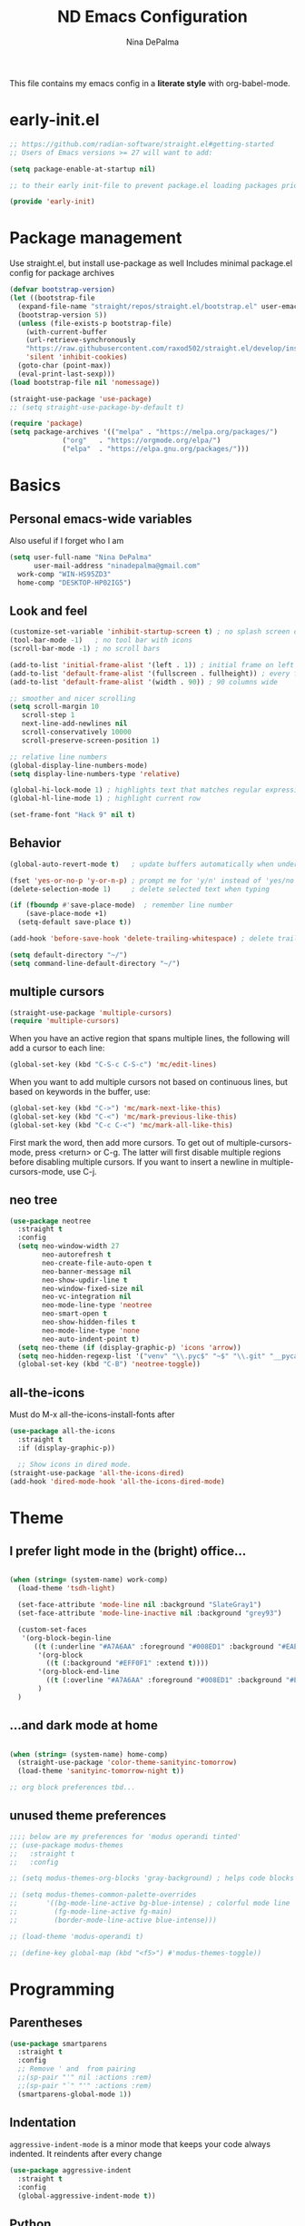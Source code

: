 #+TITLE: ND Emacs Configuration
#+AUTHOR: Nina DePalma
#+EMAIL: ninadepalma@gmail.com

This file contains my emacs config in a *literate style* with org-babel-mode.

* early-init.el
#+begin_src emacs-lisp :tangle early-init.el
  ;; https://github.com/radian-software/straight.el#getting-started
  ;; Users of Emacs versions >= 27 will want to add:

  (setq package-enable-at-startup nil)

  ;; to their early init-file to prevent package.el loading packages prior to their init-file loading.

  (provide 'early-init)
#+end_src
* Package management
Use straight.el, but install use-package as well
Includes minimal package.el config for package archives
#+begin_src emacs-lisp :tangle init.el
  (defvar bootstrap-version)
  (let ((bootstrap-file
	(expand-file-name "straight/repos/straight.el/bootstrap.el" user-emacs-directory))
	(bootstrap-version 5))
    (unless (file-exists-p bootstrap-file)
      (with-current-buffer
	  (url-retrieve-synchronously
	  "https://raw.githubusercontent.com/raxod502/straight.el/develop/install.el"
	  'silent 'inhibit-cookies)
	(goto-char (point-max))
	(eval-print-last-sexp)))
  (load bootstrap-file nil 'nomessage))

  (straight-use-package 'use-package)
  ;; (setq straight-use-package-by-default t)

  (require 'package)
  (setq package-archives '(("melpa" . "https://melpa.org/packages/")
			   ("org"   . "https://orgmode.org/elpa/")
			   ("elpa"  . "https://elpa.gnu.org/packages/")))
#+end_src

* Basics
** Personal emacs-wide variables
Also useful if I forget who I am
#+begin_src emacs-lisp :tangle init.el
  (setq user-full-name "Nina DePalma"
        user-mail-address "ninadepalma@gmail.com"
  	work-comp "WIN-HS95ZD3"
  	home-comp "DESKTOP-HP02IG5")

#+end_src

** Look and feel
#+begin_src emacs-lisp :tangle init.el
  (customize-set-variable 'inhibit-startup-screen t) ; no splash screen on start
  (tool-bar-mode -1)   ; no tool bar with icons
  (scroll-bar-mode -1) ; no scroll bars

  (add-to-list 'initial-frame-alist '(left . 1)) ; initial frame on left
  (add-to-list 'default-frame-alist '(fullscreen . fullheight)) ; every frame full height
  (add-to-list 'default-frame-alist '(width . 90)) ; 90 columns wide

  ;; smoother and nicer scrolling
  (setq scroll-margin 10
     scroll-step 1
     next-line-add-newlines nil
     scroll-conservatively 10000
     scroll-preserve-screen-position 1)

  ;; relative line numbers
  (global-display-line-numbers-mode)
  (setq display-line-numbers-type 'relative)

  (global-hi-lock-mode 1) ; highlights text that matches regular expressions
  (global-hl-line-mode 1) ; highlight current row

  (set-frame-font "Hack 9" nil t)

#+end_src

** Behavior
#+begin_src emacs-lisp :tangle init.el
  (global-auto-revert-mode t)   ; update buffers automatically when underlying files are changed externally

  (fset 'yes-or-no-p 'y-or-n-p) ; prompt me for 'y/n' instead of 'yes/no'
  (delete-selection-mode 1)     ; delete selected text when typing

  (if (fboundp #'save-place-mode)  ; remember line number
      (save-place-mode +1)
    (setq-default save-place t))

  (add-hook 'before-save-hook 'delete-trailing-whitespace) ; delete trailing whitespaces

  (setq default-directory "~/")
  (setq command-line-default-directory "~/")
#+end_src

** multiple cursors
#+begin_src emacs-lisp :tangle init.el
  (straight-use-package 'multiple-cursors)
  (require 'multiple-cursors)
#+end_src

When you have an active region that spans multiple lines, the following will add a cursor to each line:
#+begin_src emacs-lisp :tangle init.el
  (global-set-key (kbd "C-S-c C-S-c") 'mc/edit-lines)
#+end_src

When you want to add multiple cursors not based on continuous lines, but based on keywords in the buffer, use:
#+begin_src emacs-lisp :tangle init.el
  (global-set-key (kbd "C->") 'mc/mark-next-like-this)
  (global-set-key (kbd "C-<") 'mc/mark-previous-like-this)
  (global-set-key (kbd "C-c C-<") 'mc/mark-all-like-this)
#+end_src

First mark the word, then add more cursors.
To get out of multiple-cursors-mode, press <return> or C-g.
The latter will first disable multiple regions before disabling multiple cursors. If you want to insert a newline in multiple-cursors-mode, use C-j.

** neo tree
#+begin_src emacs-lisp :tangle init.el
  (use-package neotree
    :straight t
    :config
    (setq neo-window-width 27
          neo-autorefresh t
          neo-create-file-auto-open t
          neo-banner-message nil
          neo-show-updir-line t
          neo-window-fixed-size nil
          neo-vc-integration nil
          neo-mode-line-type 'neotree
          neo-smart-open t
          neo-show-hidden-files t
          neo-mode-line-type 'none
          neo-auto-indent-point t)
    (setq neo-theme (if (display-graphic-p) 'icons 'arrow))
    (setq neo-hidden-regexp-list '("venv" "\\.pyc$" "~$" "\\.git" "__pycache__" ".DS_Store"))
    (global-set-key (kbd "C-B") 'neotree-toggle))
#+end_src

** all-the-icons
Must do M-x all-the-icons-install-fonts after
#+begin_src emacs-lisp :tangle init.el
  (use-package all-the-icons
    :straight t
    :if (display-graphic-p))

    ;; Show icons in dired mode.
  (straight-use-package 'all-the-icons-dired)
  (add-hook 'dired-mode-hook 'all-the-icons-dired-mode)
#+end_src

* Theme
** I prefer light mode in the (bright) office...
#+begin_src emacs-lisp :tangle init.el

  (when (string= (system-name) work-comp)
    (load-theme 'tsdh-light)

    (set-face-attribute 'mode-line nil :background "SlateGray1")
    (set-face-attribute 'mode-line-inactive nil :background "grey93")

    (custom-set-faces
     '(org-block-begin-line
        ((t (:underline "#A7A6AA" :foreground "#008ED1" :background "#EAEAFF" :extend t))))
         '(org-block
           ((t (:background "#EFF0F1" :extend t))))
         '(org-block-end-line
           ((t (:overline "#A7A6AA" :foreground "#008ED1" :background "#EAEAFF" :extend t))))
         )
    )

#+end_src

** ...and dark mode at home
#+begin_src emacs-lisp :tangle init.el

  (when (string= (system-name) home-comp)
    (straight-use-package 'color-theme-sanityinc-tomorrow)
    (load-theme 'sanityinc-tomorrow-night t))

  ;; org block preferences tbd...

#+end_src


** unused theme preferences
#+begin_src emacs-lisp :tangle init.el
  ;;;; below are my preferences for 'modus operandi tinted'
  ;; (use-package modus-themes
  ;;   :straight t
  ;;   :config

  ;; (setq modus-themes-org-blocks 'gray-background) ; helps code blocks stand out

  ;; (setq modus-themes-common-palette-overrides
  ;;       '((bg-mode-line-active bg-blue-intense) ; colorful mode line
  ;;         (fg-mode-line-active fg-main)
  ;;         (border-mode-line-active blue-intense)))

  ;; (load-theme 'modus-operandi t)

  ;; (define-key global-map (kbd "<f5>") #'modus-themes-toggle))
#+end_src

* Programming
** Parentheses

#+begin_src emacs-lisp :tangle init.el
  (use-package smartparens
    :straight t
    :config
    ;; Remove ' and  from pairing
    ;;(sp-pair "'" nil :actions :rem)
    ;;(sp-pair "`" "'" :actions :rem)
    (smartparens-global-mode 1))
#+end_src

** Indentation
=aggressive-indent-mode= is a minor mode that keeps your code always indented.
It reindents after every change
#+begin_src emacs-lisp :tangle init.el
  (use-package aggressive-indent
    :straight t
    :config
    (global-aggressive-indent-mode t))
#+end_src
** Python

*** elpy
#+begin_src emacs-lisp :tangle init.el
    (when (string= (system-name) work-comp)
      (setq python-shell-interpreter "C:\\Users\\ndepalma\\AppData\\Local\\Programs\\Python\\Python310\\python.exe"))

    (when (string= (system-name) home-comp)
      (setq python-shell-interpreter "C:\\Users\\ninad\\AppData\\Local\\Programs\\Python\\Python310\\python.exe"))

      ;; Elpy is an extension for the Emacs text editor to work with Python projects
      (use-package elpy
        :straight t)

      (add-hook 'elpy-mode-hook (lambda ()
      			      (add-hook 'before-save-hook
      					'elpy-format-code nil t))) ; auto-format on close

      (elpy-enable)
#+end_src

*** flycheck
#+begin_src emacs-lisp :tangle init.el
  (use-package flycheck
    :straight t
    :init (global-flycheck-mode))

  (setq elpy-modules (quote (elpy-module-company ; select elpy modules we want (this disables flymake)
			      elpy-module-eldoc
			      elpy-module-pyvenv
			      elpy-module-yasnippet
			      elpy-module-sane-defaults)))

  (add-hook 'after-init-hook #'global-flycheck-mode) ; permanently enable syntax checking with Flycheck
#+end_src

*** pylint
Find pylint using =where pylint=
Generate pylint rc file as needed with =pylint --generate-rcfile > path\.pylintrc=
#+begin_src emacs-lisp :tangle init.el
  (add-hook 'python-mode-hook
  	  (lambda ()
  	    (setq flycheck-python-pylint-executable "C:\\Users\\ndepalma\\AppData\\Local\\Programs\\Python\\Python310\\Scripts\\pylint.exe")
  	    (setq flycheck-pylintrc (substitute-in-file-name "C:\\Users\\ndepalma\\.pylintrc"))))
#+end_src
** yaml
#+begin_src emacs-lisp :tangle init.el
  (straight-use-package 'yaml-mode)
#+end_src

From the docs:
/Unlike python-mode, this mode follows the Emacs convention of not binding the ENTER key to `newline-and-indent'. To get this behavior, add the key definition to `yaml-mode-hook':/
#+begin_src emacs-lisp :tangle init.el
  (add-hook 'yaml-mode-hook
    #'(lambda ()
      (define-key yaml-mode-map "\C-m" 'newline-and-indent)))
#+end_src
** magit

#+begin_src emacs-lisp :tangle init.el
  (use-package magit
    :straight t
    :bind
    (("C-c g"     . 'magit-status)
     ("C-c C-p"   . 'magit-push)))
#+end_src

* Org mode
I use org mode to keep a running task list for work
#+begin_src emacs-lisp :tangle init.el
    (use-package org
      :straight t)
#+end_src

** look and feel

#+begin_src emacs-lisp :tangle init.el
  (setq org-ellipsis " ↴") ; change fold/unfold symbol

  (use-package org-bullets ; nicer org bullets
    :straight t)

  (add-hook 'org-mode-hook (lambda () (org-bullets-mode 1)))

  (setq org-hide-leading-stars t)
#+end_src

** behavior

#+begin_src emacs-lisp :tangle init.el
  ;; global todo statuses
  (setq org-todo-keywords
       '((sequence "TODO" "IN-PROGRESS" "WAITING" "|" "DONE" "REMOVED")
  	 (sequence "DEV" "TEST" "PROD" "DONE"))) ; I use org for work

  (setq org-log-done t) ; log time when task marked done

  ;; global keybindings so I can use these anywhere in emacs
  (global-set-key (kbd "C-c l") #'org-store-link)
  (global-set-key (kbd "C-c a") #'org-agenda)
  (global-set-key (kbd "C-c c") #'org-capture)

  ;; capture templates
  (setq org-capture-templates
  	'(("t" "Todo" entry (file+headline "~/org/work/dash.org" "========================= Unsorted TODOs =========================")
  	   "* TODO %?")
  	("l" "Todo with link" entry (file+headline "~/org/work/dash.org" "========================= Unsorted TODOs =========================")
  	 "* TODO %?\n  %i\n %a\n")
  	  ("j" "Journal" entry (file+datetree "~/org/life/journal.org")
  	   "* %?\nEntered on %U\n  %i\n  %a")))

  ;; automatically tangle files when saved; keeps init.el up to date
  ;; ty https://systemcrafters.net/emacs-from-scratch/configure-everything-with-org-babel/
  (defun org-babel-tangle-config ()
  (when (string-equal (buffer-file-name)
                      (expand-file-name "~/.emacs.d/nina.org"))
    (let ((org-confirm-babel-evaluate nil))
      (org-babel-tangle))))

  (add-hook 'org-mode-hook (lambda () (add-hook 'after-save-hook #'org-babel-tangle-config)))

#+end_src

* go-translate
#+begin_src emacs-lisp :tangle init.el
  (straight-use-package 'go-translate)

  (setq gts-translate-list '(("en" "de") ("en" "hu") ("en" "ru")))
#+end_src

* completion
Helm
#+begin_src emacs-lisp :tangle init.el
  (straight-use-package 'helm)

  (global-set-key (kbd "C-c h") 'helm-mini)
  (global-set-key (kbd "C-x C-f") 'helm-find-files)

  (helm-mode 1)
#+end_src

* nov.el
#+begin_src emacs-lisp :tangle init.el
  (straight-use-package 'nov)
#+end_src

* 'custom'
#+begin_src emacs-lisp :tangle init.el
  (custom-set-variables
   ;; custom-set-variables was added by Custom.
   ;; If you edit it by hand, you could mess it up, so be careful.
   ;; Your init file should contain only one such instance.
   ;; If there is more than one, they won't work right.
   '(org-agenda-files '("c:/Users/ndepalma/org/work/dash.org"))
   '(package-selected-packages '(org-books go-translate elpy use-package)))

  (custom-set-faces
   ;; custom-set-faces was added by Custom.
   ;; If you edit it by hand, you could mess it up, so be careful.
   ;; Your init file should contain only one such instance.
   ;; If there is more than one, they won't work right.
   )
#+end_src

* next...
- [X] tangle org config to multiple files
- [X] see if I can remove 'custom' from this file (or tangle it to init.el and remove it from there)
- [X] different python-shell-interpreter for different computers
- [ ] neotree and all-the-icons
  - [ ] no line numberes in neotree
- [ ] set better org block color for dark mode
- [ ] ivy instead of helm
- [ ] finish picking through R's config
- [ ] numbers only in coding modes
- [ ] writing setup
- [ ] git gutter
- [ ] all-the-icons?
